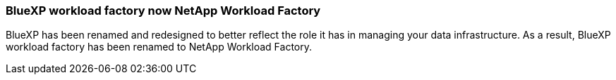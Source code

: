 === BlueXP workload factory now NetApp Workload Factory

BlueXP has been renamed and redesigned to better reflect the role it has in managing your data infrastructure. As a result, BlueXP workload factory has been renamed to NetApp Workload Factory.